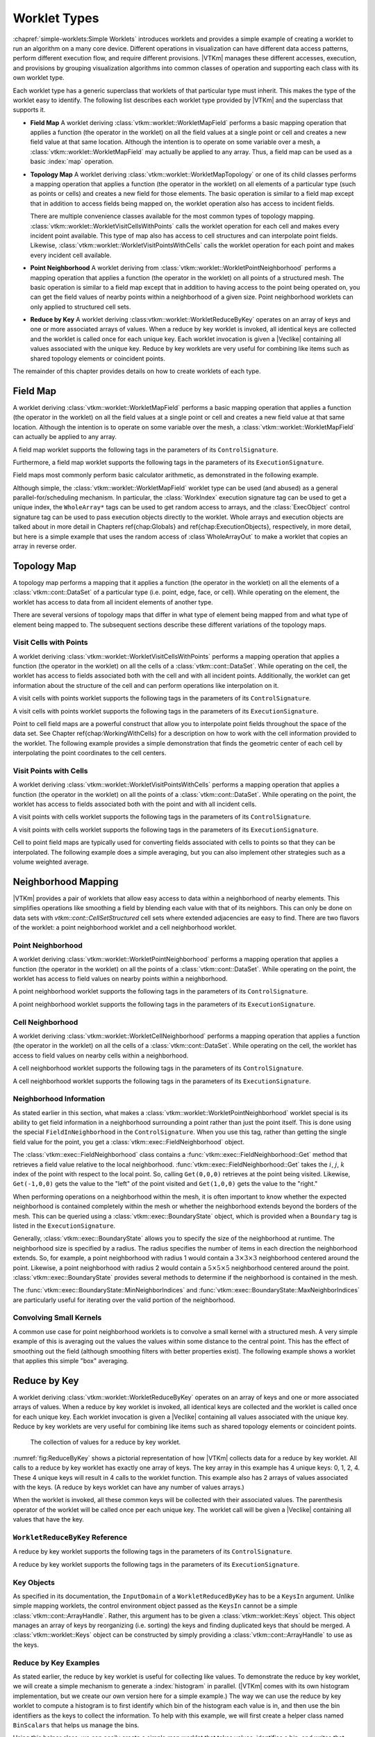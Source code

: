 ==============================
Worklet Types
==============================

.. index::
   single: worklet
   single: worklet; creating

:chapref:`simple-worklets:Simple Worklets` introduces worklets and provides a simple example of creating a worklet to run an algorithm on a many core device.
Different operations in visualization can have different data access patterns, perform different execution flow, and require different provisions.
|VTKm| manages these different accesses, execution, and provisions by grouping visualization algorithms into common classes of operation and supporting each class with its own worklet type.

Each worklet type has a generic superclass that worklets of that particular type must inherit.
This makes the type of the worklet easy to identify.
The following list describes each worklet type provided by |VTKm| and the superclass that supports it.

.. index::
   double: worklet; field map

* **Field Map**
  A worklet deriving :class:`vtkm::worklet::WorkletMapField` performs a basic mapping operation that applies a function (the operator in the worklet) on all the field values at a single point or cell and creates a new field value at that same location.
  Although the intention is to operate on some variable over a mesh, a :class:`vtkm::worklet::WorkletMapField` may actually be applied to any array.
  Thus, a field map can be used as a basic :index:`map` operation.

.. index::
   double: worklet; topology map
   double: worklet; visit cells
   double: worklet; visit points

* **Topology Map**
  A worklet deriving :class:`vtkm::worklet::WorkletMapTopology` or one of its child classes performs a mapping operation that applies a function (the operator in the worklet) on all elements of a particular type (such as points or cells) and creates a new field for those elements.
  The basic operation is similar to a field map except that in addition to access fields being mapped on, the worklet operation also has access to incident fields.

  There are multiple convenience classes available for the most common types of topology mapping.
  :class:`vtkm::worklet::WorkletVisitCellsWithPoints` calls the worklet operation for each cell and makes every incident point available.
  This type of map also has access to cell structures and can interpolate point fields.
  Likewise, :class:`vtkm::worklet::WorkletVisitPointsWithCells` calls the worklet operation for each point and makes every incident cell available.

.. index::
   double: worklet; point neighborhood

* **Point Neighborhood**
  A worklet deriving from :class:`vtkm::worklet::WorkletPointNeighborhood` performs a mapping operation that applies a function (the operator in the worklet) on all points of a structured mesh.
  The basic operation is similar to a field map except that in addition to having access to the point being operated on, you can get the field values of nearby points within a neighborhood of a given size.
  Point neighborhood worklets can only applied to structured cell sets.

.. index::
   double: worklet; reduce by key

* **Reduce by Key**
  A worklet deriving :class:vtkm::worklet::WorkletReduceByKey` operates on an array of keys and one or more associated arrays of values.
  When a reduce by key worklet is invoked, all identical keys are collected and the worklet is called once for each unique key.
  Each worklet invocation is given a |Veclike| containing all values associated with the unique key.
  Reduce by key worklets are very useful for combining like items such as shared topology elements or coincident points.

The remainder of this chapter provides details on how to create worklets of each type.

.. todo:: Add link to new worklet types chapter when available (see below).


------------------------------
Field Map
------------------------------

.. index::
   double: worklet; field map
   single: map field

A worklet deriving :class:`vtkm::worklet::WorkletMapField` performs a basic mapping operation that applies a function (the operator in the worklet) on all the field values at a single point or cell and creates a new field value at that same location.
Although the intention is to operate on some variable over the mesh, a :class:`vtkm::worklet::WorkletMapField` can actually be applied to any array.

.. doxygenclass:: vtkm::worklet::WorkletMapField

A field map worklet supports the following tags in the parameters of its ``ControlSignature``.

.. doxygengroup:: WorkletMapFieldControlSigTags
   :content-only:

Furthermore, a field map worklet supports the following tags in the parameters of its ``ExecutionSignature``.

.. doxygengroup:: WorkletMapFieldExecutionSigTags
   :content-only:

Field maps most commonly perform basic calculator arithmetic, as demonstrated in the following example.

.. load-example:: UseWorkletMapField
   :file: GuideExampleUseWorkletMapField.cxx
   :caption: Implementation and use of a field map worklet.

Although simple, the :class:`vtkm::worklet::WorkletMapField` worklet type can be used (and abused) as a general parallel-for/scheduling mechanism.
In particular, the :class:`WorkIndex` execution signature tag can be used to get a unique index, the ``WholeArray*`` tags can be used to get random access to arrays, and the :class:`ExecObject` control signature tag can be used to pass execution objects directly to the worklet.
Whole arrays and execution objects are talked about in more detail in Chapters \ref{chap:Globals} and \ref{chap:ExecutionObjects}, respectively, in more detail, but here is a simple example that uses the random access of :class`WholeArrayOut` to make a worklet that copies an array in reverse order.

.. todo:: Fix references to globals and execution object chapters above.

.. load-example:: RandomArrayAccess
   :file: GuideExampleUseWorkletMapField.cxx
   :caption: Leveraging field maps and field maps for general processing.


------------------------------
Topology Map
------------------------------

A topology map performs a mapping that it applies a function (the operator in the worklet) on all the elements of a :class:`vtkm::cont::DataSet` of a particular type (i.e. point, edge, face, or cell).
While operating on the element, the worklet has access to data from all incident elements of another type.

There are several versions of topology maps that differ in what type of element being mapped from and what type of element being mapped to.
The subsequent sections describe these different variations of the topology maps.

Visit Cells with Points
==============================

.. index::
   double: worklet; visit cells

A worklet deriving :class:`vtkm::worklet::WorkletVisitCellsWithPoints` performs a mapping operation that applies a function (the operator in the worklet) on all the cells of a :class:`vtkm::cont::DataSet`.
While operating on the cell, the worklet has access to fields associated both with the cell and with all incident points.
Additionally, the worklet can get information about the structure of the cell and can perform operations like interpolation on it.

.. doxygenclass:: vtkm::worklet::WorkletVisitCellsWithPoints

A visit cells with points worklet supports the following tags in the parameters of its ``ControlSignature``.

.. doxygengroup:: WorkletVisitCellsWithPointsControlSigTags
   :content-only:

A visit cells with points worklet supports the following tags in the parameters of its ``ExecutionSignature``.

.. doxygengroup:: WorkletVisitCellsWithPointsExecutionSigTags
   :content-only:

Point to cell field maps are a powerful construct that allow you to interpolate point fields throughout the space of the data set.
See Chapter \ref{chap:WorkingWithCells} for a description on how to work with the cell information provided to the worklet.
The following example provides a simple demonstration that finds the geometric center of each cell by interpolating the point coordinates to the cell centers.

.. todo:: Fix reference to chapter on working with cells above.

.. load-example:: UseWorkletVisitCellsWithPoints
   :file: GuideExampleUseWorkletVisitCellsWithPoints.cxx
   :caption: Implementation and use of a visit cells with points worklet.

Visit Points with Cells
==============================

.. index::
   double: worklet; visit points

A worklet deriving :class:`vtkm::worklet::WorkletVisitPointsWithCells` performs a mapping operation that applies a function (the operator in the worklet) on all the points of a :class:`vtkm::cont::DataSet`.
While operating on the point, the worklet has access to fields associated both with the point and with all incident cells.

.. doxygenclass:: vtkm::worklet::WorkletVisitPointsWithCells

A visit points with cells worklet supports the following tags in the parameters of its ``ControlSignature``.

.. doxygengroup:: WorkletVisitPointsWithCellsControlSigTags
   :content-only:

A visit points with cells worklet supports the following tags in the parameters of its ``ExecutionSignature``.

.. doxygengroup:: WorkletVisitPointsWithCellsExecutionSigTags
   :content-only:

Cell to point field maps are typically used for converting fields associated with cells to points so that they can be interpolated.
The following example does a simple averaging, but you can also implement other strategies such as a volume weighted average.

.. load-example:: UseWorkletVisitPointsWithCells
   :file: GuideExampleUseWorkletVisitPointsWithCells.cxx
   :caption: Implementation and use of a visit points with cells worklet.

..
   \subsection{General Topology Maps}
   \label{sec:WorkletMapTopology}

   \index{worklet types!topology map|(}
   \index{topology map worklet|(}
   \index{map topology|(}

   A worklet deriving :class:`vtkm::worklet::WorkletMapTopology` performs a mapping operation that applies a function (the operator in the worklet) on all the elements of a specified type from a :class:`vtkm::cont::DataSet`.
   While operating on each element, the worklet has access to fields associated both with that element and with all incident elements of a different specified type.

   The :class:`vtkm::worklet::WorkletMapTopology` class is a template with two template parameters.
   The first template parameter specifies the ``visit'' topology element, and the second parameter specifies the ``incident'' topology element.
   The worklet is scheduled such that each instance is associated with a particular ``visit'' topology element and has access to ``incident'' topology elements.

   \index{topology element tag|(}
   \index{tag!topology element|(}

   These visit and incident topology elements are specified with topology element tags, which are defined in the \vtkmheader{vtkm}{TopologyElementTag.h} header file.
   The available topology element tags are \vtkm{TopologyElementTagCell}, \vtkm{TopologyElementTagPoint}, \vtkm{TopologyElementTagEdge}, and \vtkm{TopologyElementTagFace}, which represent the cell, point, edge, and face elements, respectively.

   \index{topology element tag|)}
   \index{tag!topology element|)}

   :class:`vtkm::worklet::WorkletMapTopology` is a generic form of a topology map, and it can perform identically to the aforementioned forms of topology map with the correct template parameters.
   For example,
   \begin{quote}
     :class:`vtkm::worklet::WorkletMapTopology`\tparams{%
     \vtkm{TopologyElementTagCell}, %
     \vtkm{TopologyElementTagPoint}}
   \end{quote}
   is equivalent to the :class:`vtkm::worklet::WorkletVisitCellsWithPoints` class except the signature tags have different names.
   The names used in the specific topology map superclasses (such as :class:`vtkm::worklet::WorkletVisitCellsWithPoints`) tend to be easier to read and are thus preferable.
   However, the generic :class:`vtkm::worklet::WorkletMapTopology` is available for topology combinations without a specific superclass or to support more general mappings in a worklet.

   The general topology map worklet supports the following tags in the parameters of its ``ControlSignature``, which are equivalent to tags in the other topology maps but with different (more general) names.

   \begin{description}
   \item[\sigtag{CellSetIn}]
     This tag represents the cell set that defines the collection of elements the map will operate on.
     A \sigtag{CellSetIn} argument expects a \textidentifier{CellSet} subclass or an \textidentifier{UnknownCellSet} in the associated parameter of the \textidentifier{Invoker}.
     Each invocation of the worklet gets a cell shape tag.
     (Cell shapes and the operations you can do with cells are discussed in Chapter \ref{chap:WorkingWithCells}.)

     There must be exactly one \sigtag{CellSetIn} argument, and the worklet's \inputdomain must be set to this argument.

   \item[\sigtag{FieldInVisit}]
     This tag represents an input field that is associated with the ``visit'' element.
     A \sigtag{FieldInVisit} argument expects an \textidentifier{ArrayHandle} or an \textidentifier{UnknownArrayHandle} in the associated parameter of the \textidentifier{Invoker}.
     The size of the array must be exactly the number of cells.
     Each invocation of the worklet gets a single value out of this array.

   \item[\sigtag{FieldInIncident}]
     This tag represents an input field that is associated with the ``incident'' elements.
     A \sigtag{FieldInIncident} argument expects an \textidentifier{ArrayHandle} or an \textidentifier{UnknownArrayHandle} in the associated parameter of the \textidentifier{Invoker}.
     The size of the array must be exactly the number of ``incident'' elements.

     Each invocation of the worklet gets a |Veclike| object containing the field values for all the ``incident'' elements incident with the ``visit'' element being visited.
     If the field is a vector field, then the provided object is a \textidentifier{Vec} of \textidentifier{Vec}s.

   \item[\sigtag{FieldOut}]
     This tag represents an output field, which is necessarily associated with ``visit'' elements.
     A \sigtag{FieldOut} argument expects an \textidentifier{ArrayHandle} or an \textidentifier{UnknownArrayHandle} in the associated parameter of the \textidentifier{Invoker}.
     The array is resized before scheduling begins, and each invocation of the worklet sets a single value in the array.

   \item[\sigtag{FieldInOut}]
     This tag represents field that is both an input and an output, which is necessarily associated with ``visit'' elements.
     A \sigtag{FieldInOut} argument expects an \textidentifier{ArrayHandle} or an \textidentifier{UnknownArrayHandle} in the associated parameter of the \textidentifier{Invoker}.
     Each invocation of the worklet gets a single value out of this array, which is replaced by the resulting value after the worklet completes.

     \commoncontrolsignaturetags
   \end{description}

   A general topology map worklet supports the following tags in the parameters of its ``ExecutionSignature``.

   \begin{description}
     \numericexecutionsignaturetags

   \item[\sigtag{CellShape}]
     This tag produces a shape tag corresponding to the shape of the visited element.
     (Cell shapes and the operations you can do with cells are discussed in Chapter \ref{chap:WorkingWithCells}.)
     This is the same value that gets provided if you reference the \textsignature{CellSetIn} parameter.

     If the ``visit'' element is cells, the \sigtag{CellShape} clearly will match the shape of each cell.
     Other elements will have shapes to match their structures.
     Points have vertex shapes, edges have line shapes, and faces have some type of polygonal shape.

   \item[\sigtag{IncidentElementCount}]
     This tag produces a \vtkm{IdComponent} equal to the number of elements incident on the element being visited.
     The Vecs provided from a \textsignature{FieldInIncident} parameter will be the same size as \sigtag{IncidentElementCount}.

   \item[\sigtag{IncidentElementIndices}]
     This tag produces a |Veclike| object of \vtkm{Id}s giving the indices for all incident elements.
     The order of the entries is consistent with the values of all other \textsignature{FieldInIncident} arguments for the same worklet invocation.

     \commonexecutionsignaturetags
   \end{description}

   \index{map topology|)}
   \index{topology map worklet|)}
   \index{worklet types!topology map|)}


------------------------------
Neighborhood Mapping
------------------------------

.. index::
   double: worklet; neighborhood

|VTKm| provides a pair of worklets that allow easy access to data within a neighborhood of nearby elements.
This simplifies operations like smoothing a field by blending each value with that of its neighbors.
This can only be done on data sets with `vtkm::cont::CellSetStructured` cell sets where extended adjacencies are easy to find.
There are two flavors of the worklet: a point neighborhood worklet and a cell neighborhood worklet.

Point Neighborhood
==============================

.. index::
   double: worklet; point neighborhood

A worklet deriving :class:`vtkm::worklet::WorkletPointNeighborhood` performs a mapping operation that applies a function (the operator in the worklet) on all the points of a :class:`vtkm::cont::DataSet`.
While operating on the point, the worklet has access to field values on nearby points within a neighborhood.

.. doxygenclass:: vtkm::worklet::WorkletPointNeighborhood

A point neighborhood worklet supports the following tags in the parameters of its ``ControlSignature``.

.. doxygengroup:: WorkletPointNeighborhoodControlSigTags
   :content-only:

A point neighborhood worklet supports the following tags in the parameters of its ``ExecutionSignature``.

.. doxygengroup:: WorkletPointNeighborhoodExecutionSigTags
   :content-only:

Cell Neighborhood
==============================

.. index::
   double: worklet; cell neighborhood

A worklet deriving :class:`vtkm::worklet::WorkletCellNeighborhood` performs a mapping operation that applies a function (the operator in the worklet) on all the cells of a :class:`vtkm::cont::DataSet`.
While operating on the cell, the worklet has access to field values on nearby cells within a neighborhood.

.. doxygenclass:: vtkm::worklet::WorkletCellNeighborhood

A cell neighborhood worklet supports the following tags in the parameters of its ``ControlSignature``.

.. doxygengroup:: WorkletCellNeighborhoodControlSigTags
   :content-only:

A cell neighborhood worklet supports the following tags in the parameters of its ``ExecutionSignature``.

.. doxygengroup:: WorkletCellNeighborhoodExecutionSigTags
   :content-only:

Neighborhood Information
==============================

As stated earlier in this section, what makes a :class:`vtkm::worklet::WorkletPointNeighborhood` worklet special is its ability to get field information in a neighborhood surrounding a point rather than just the point itself.
This is done using the special ``FieldInNeighborhood`` in the ``ControlSignature``.
When you use this tag, rather than getting the single field value for the point, you get a :class:`vtkm::exec::FieldNeighborhood` object.

The :class:`vtkm::exec::FieldNeighborhood` class contains a :func:`vtkm::exec::FieldNeighborhood::Get` method that retrieves a field value relative to the local neighborhood.
:func:`vtkm::exec::FieldNeighborhood::Get` takes the :math:`i`, :math:`j`, :math:`k` index of the point with respect to the local point.
So, calling ``Get(0,0,0)`` retrieves at the point being visited.
Likewise, ``Get(-1,0,0)`` gets the value to the "left" of the point visited and ``Get(1,0,0)`` gets the value to the "right."

.. doxygenstruct:: vtkm::exec::FieldNeighborhood
   :members:

.. load-example:: GetNeighborhoodFieldValue
   :file: GuideExampleUseWorkletPointNeighborhood.cxx
   :caption: Retrieve neighborhood field value.

When performing operations on a neighborhood within the mesh, it is often important to know whether the expected neighborhood is contained completely within the mesh or whether the neighborhood extends beyond the borders of the mesh.
This can be queried using a :class:`vtkm::exec::BoundaryState` object, which is provided when a ``Boundary`` tag is listed in the ``ExecutionSignature``.

Generally, :class:`vtkm::exec::BoundaryState` allows you to specify the size of the neighborhood at runtime.
The neighborhood size is specified by a radius.
The radius specifies the number of items in each direction the neighborhood extends.
So, for example, a point neighborhood with radius 1 would contain a :math:`3\times3\times3` neighborhood centered around the point.
Likewise, a point neighborhood with radius 2 would contain a :math:`5\times5\times5` neighborhood centered around the point.
:class:`vtkm::exec::BoundaryState` provides several methods to determine if the neighborhood is contained in the mesh.

.. doxygenstruct:: vtkm::exec::BoundaryState
   :members:

The :func:`vtkm::exec::BoundaryState::MinNeighborIndices` and :func:`vtkm::exec::BoundaryState::MaxNeighborIndices` are particularly useful for iterating over the valid portion of the neighborhood.

.. load-example:: GetNeighborhoodBoundary
   :file: GuideExampleUseWorkletPointNeighborhood.cxx
   :caption: Iterating over the valid portion of a neighborhood.

Convolving Small Kernels
==============================

A common use case for point neighborhood worklets is to convolve a small kernel with a structured mesh.
A very simple example of this is averaging out the values the values within some distance to the central point.
This has the effect of smoothing out the field (although smoothing filters with better properties exist).
The following example shows a worklet that applies this simple "box" averaging.

.. load-example:: UseWorkletPointNeighborhood
   :file: GuideExampleUseWorkletPointNeighborhood.cxx
   :caption: Implementation and use of a point neighborhood worklet.


------------------------------
Reduce by Key
------------------------------

.. index::
   double: worklet; reduce by key

A worklet deriving :class:`vtkm::worklet::WorkletReduceByKey` operates on an array of keys and one or more associated arrays of values.
When a reduce by key worklet is invoked, all identical keys are collected and the worklet is called once for each unique key.
Each worklet invocation is given a |Veclike| containing all values associated with the unique key.
Reduce by key worklets are very useful for combining like items such as shared topology elements or coincident points.

.. figure:: images/ReduceByKeys.png
   :width: 4in
   :name: fig:ReduceByKey

   The collection of values for a reduce by key worklet.

:numref:`fig:ReduceByKey` shows a pictorial representation of how |VTKm| collects data for a reduce by key worklet.
All calls to a reduce by key worklet has exactly one array of keys.
The key array in this example has 4 unique keys: 0, 1, 2, 4.
These 4 unique keys will result in 4 calls to the worklet function.
This example also has 2 arrays of values associated with the keys.
(A reduce by keys worklet can have any number of values arrays.)

When the worklet is invoked, all these common keys will be collected with their associated values.
The parenthesis operator of the worklet will be called once per each unique key.
The worklet call will be given a |Veclike| containing all values that have the key.

``WorkletReduceByKey`` Reference
===================================

.. doxygenclass:: vtkm::worklet::WorkletReduceByKey

A reduce by key worklet supports the following tags in the parameters of its ``ControlSignature``.

.. doxygengroup:: WorkletReduceByKeyControlSigTags
   :content-only:

A reduce by key worklet supports the following tags in the parameters of its ``ExecutionSignature``.

.. doxygengroup:: WorkletReduceByKeyExecutionSigTags
   :content-only:

Key Objects
==============================

As specified in its documentation, the ``InputDomain`` of a ``WorkletReducedByKey`` has to be a ``KeysIn`` argument.
Unlike simple mapping worklets, the control environment object passed as the ``KeysIn`` cannot be a simple :class:`vtkm::cont::ArrayHandle`.
Rather, this argument has to be given a :class:`vtkm::worklet::Keys` object.
This object manages an array of keys by reorganizing (i.e. sorting) the keys and finding duplicated keys that should be merged.
A :class:`vtkm::worklet::Keys` object can be constructed by simply providing a :class:`vtkm::cont::ArrayHandle` to use as the keys.

.. doxygenclass:: vtkm::worklet::Keys
   :members:

Reduce by Key Examples
==============================

As stated earlier, the reduce by key worklet is useful for collecting like values.
To demonstrate the reduce by key worklet, we will create a simple mechanism to generate a :index:`histogram` in parallel.
(|VTKm| comes with its own histogram implementation, but we create our own version here for a simple example.)
The way we can use the reduce by key worklet to compute a histogram is to first identify which bin of the histogram each value is in, and then use the bin identifiers as the keys to collect the information.
To help with this example, we will first create a helper class named ``BinScalars`` that helps us manage the bins.

.. load-example:: BinScalars
   :file: GuideExampleUseWorkletReduceByKey.cxx
   :caption: A helper class to manage histogram bins.

Using this helper class, we can easily create a simple map worklet that takes values, identifies a bin, and writes that result out to an array that can be used as keys.

.. load-example:: IdentifyBins
   :file: GuideExampleUseWorkletReduceByKey.cxx
   :caption: A simple map worklet to identify histogram bins, which will be used as keys.

Once you generate an array to be used as keys, you need to make a :class:`vtkm::worklet::Keys` object.
The :class:`vtkm::worklet::Keys` object is what will be passed to the :class:`vtkm::cont::Invoker` for the argument associated with the ``KeysIn`` ``ControlSignature`` tag.
This of course happens in the control environment after calling the :class:`vtkm::cont::Invoker` for our worklet for generating the keys.

.. load-example:: CreateKeysObject
   :file: GuideExampleUseWorkletReduceByKey.cxx
   :caption: Creating a :class:`vtkm::worklet::Keys` object.

Now that we have our keys, we are finally ready for our reduce by key worklet.
A histogram is simply a count of the number of elements in a bin.
In this case, we do not really need any values for the keys.
We just need the size of the bin, which can be identified with the internally calculated ``ValueCount``.

A complication we run into with this histogram filter is that it is possible for a bin to be empty.
If a bin is empty, there will be no key associated with that bin, and the :class:`vtkm::cont::Invoker` will not call the worklet for that bin/key.
To manage this case, we have to initialize an array with 0's and then fill in the non-zero entities with our reduce by key worklet.
We can find the appropriate entry into the array by using the key, which is actually the bin identifier, which doubles as an index into the histogram.
The following example gives the implementation for the reduce by key worklet that fills in positive values of the histogram.

.. load-example:: CountBins
   :file: GuideExampleUseWorkletReduceByKey.cxx
   :caption: A reduce by key worklet to write histogram bin counts.

The previous example demonstrates the basic usage of the reduce by key worklet to count common keys.
A more common use case is to collect values associated with those keys, do an operation on those values, and provide a "reduced" value for each unique key.
The following example demonstrates such an operation by providing a worklet that finds the average of all values in a particular bin rather than counting them.

.. load-example:: AverageBins
   :file: GuideExampleUseWorkletReduceByKey.cxx
   :caption: A worklet that averages all values with a common key.

To complete the code required to average all values that fall into the same bin, the following example shows the full code required to invoke such a worklet.
Note that this example repeats much of the previous examples, but shows it in a more complete context.

.. load-example:: CombineSimilarValues
   :file: GuideExampleUseWorkletReduceByKey.cxx
   :caption: Using a reduce by key worklet to average values falling into the same bin.
